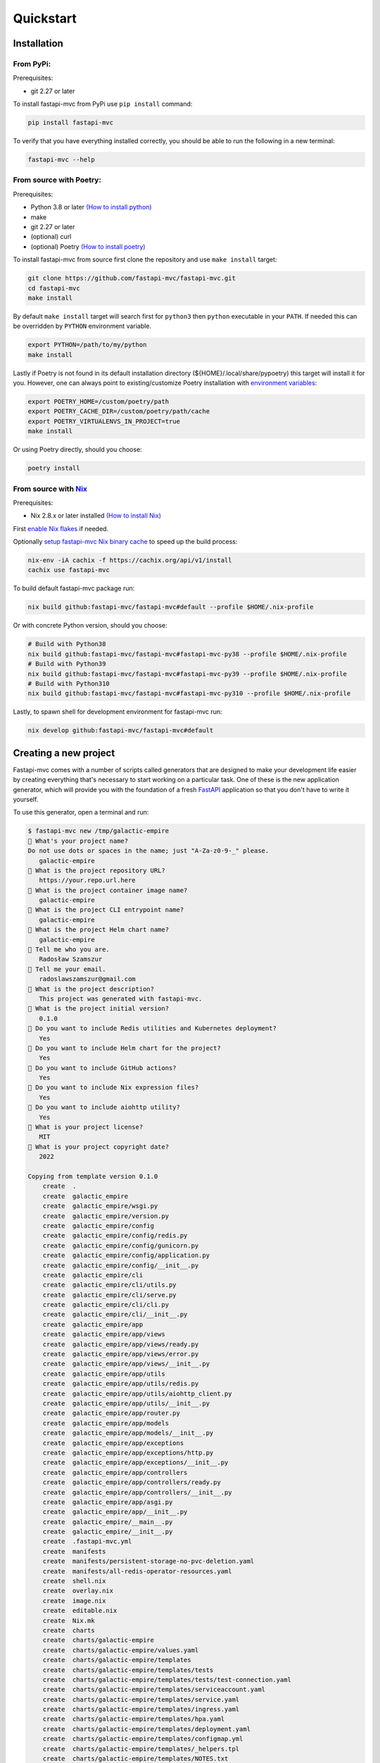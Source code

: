 Quickstart
==========

Installation
------------

From PyPi:
~~~~~~~~~~

Prerequisites:

* git 2.27 or later

To install fastapi-mvc from PyPi use ``pip install`` command:

.. code-block:: bash

    pip install fastapi-mvc

To verify that you have everything installed correctly, you should be able to run the following in a new terminal:

.. code-block:: bash

    fastapi-mvc --help

From source with Poetry:
~~~~~~~~~~~~~~~~~~~~~~~~

Prerequisites:

* Python 3.8 or later `(How to install python) <https://docs.python-guide.org/starting/installation/>`__
* make
* git 2.27 or later
* (optional) curl
* (optional) Poetry `(How to install poetry) <https://python-poetry.org/docs/#installation>`__

To install fastapi-mvc from source first clone the repository and use ``make install`` target:

.. code-block:: bash

    git clone https://github.com/fastapi-mvc/fastapi-mvc.git
    cd fastapi-mvc
    make install

By default ``make install`` target will search first for ``python3`` then ``python`` executable in your ``PATH``.
If needed this can be overridden by ``PYTHON`` environment variable.

.. code-block:: bash

    export PYTHON=/path/to/my/python
    make install

Lastly if Poetry is not found in its default installation directory (${HOME}/.local/share/pypoetry) this target will install it for you.
However, one can always point to existing/customize Poetry installation with `environment variables <https://python-poetry.org/docs/configuration/#using-environment-variables>`__:

.. code-block:: bash

    export POETRY_HOME=/custom/poetry/path
    export POETRY_CACHE_DIR=/custom/poetry/path/cache
    export POETRY_VIRTUALENVS_IN_PROJECT=true
    make install

Or using Poetry directly, should you choose:

.. code-block:: bash

    poetry install

From source with `Nix <https://nixos.org/>`__
~~~~~~~~~~~~~~~~~~~~~~~~~~~~~~~~~~~~~~~~~~~~~

Prerequisites:

* Nix 2.8.x or later installed `(How to install Nix) <https://nixos.org/download.html>`__

First `enable Nix flakes <https://nixos.wiki/wiki/Flakes#Enable_flakes>`__ if needed.

Optionally `setup fastapi-mvc Nix binary cache <https://app.cachix.org/cache/fastapi-mvc#pull>`__ to speed up the build process:

.. code-block:: bash

    nix-env -iA cachix -f https://cachix.org/api/v1/install
    cachix use fastapi-mvc

To build default fastapi-mvc package run:

.. code-block:: bash

    nix build github:fastapi-mvc/fastapi-mvc#default --profile $HOME/.nix-profile

Or with concrete Python version, should you choose:

.. code-block:: bash

    # Build with Python38
    nix build github:fastapi-mvc/fastapi-mvc#fastapi-mvc-py38 --profile $HOME/.nix-profile
    # Build with Python39
    nix build github:fastapi-mvc/fastapi-mvc#fastapi-mvc-py39 --profile $HOME/.nix-profile
    # Build with Python310
    nix build github:fastapi-mvc/fastapi-mvc#fastapi-mvc-py310 --profile $HOME/.nix-profile

Lastly, to spawn shell for development environment for fastapi-mvc run:

.. code-block:: bash

    nix develop github:fastapi-mvc/fastapi-mvc#default

Creating a new project
----------------------

Fastapi-mvc comes with a number of scripts called generators that are designed to make your development life easier by creating everything that's necessary to start working on a particular task.
One of these is the new application generator, which will provide you with the foundation of a fresh `FastAPI <https://fastapi.tiangolo.com/>`__ application so that you don't have to write it yourself.

To use this generator, open a terminal and run:

.. code-block:: bash

    $ fastapi-mvc new /tmp/galactic-empire
    🎤 What's your project name?
    Do not use dots or spaces in the name; just "A-Za-z0-9-_" please.
       galactic-empire
    🎤 What is the project repository URL?
       https://your.repo.url.here
    🎤 What is the project container image name?
       galactic-empire
    🎤 What is the project CLI entrypoint name?
       galactic-empire
    🎤 What is the project Helm chart name?
       galactic-empire
    🎤 Tell me who you are.
       Radosław Szamszur
    🎤 Tell me your email.
       radoslawszamszur@gmail.com
    🎤 What is the project description?
       This project was generated with fastapi-mvc.
    🎤 What is the project initial version?
       0.1.0
    🎤 Do you want to include Redis utilities and Kubernetes deployment?
       Yes
    🎤 Do you want to include Helm chart for the project?
       Yes
    🎤 Do you want to include GitHub actions?
       Yes
    🎤 Do you want to include Nix expression files?
       Yes
    🎤 Do you want to include aiohttp utility?
       Yes
    🎤 What is your project license?
       MIT
    🎤 What is your project copyright date?
       2022

    Copying from template version 0.1.0
        create  .
        create  galactic_empire
        create  galactic_empire/wsgi.py
        create  galactic_empire/version.py
        create  galactic_empire/config
        create  galactic_empire/config/redis.py
        create  galactic_empire/config/gunicorn.py
        create  galactic_empire/config/application.py
        create  galactic_empire/config/__init__.py
        create  galactic_empire/cli
        create  galactic_empire/cli/utils.py
        create  galactic_empire/cli/serve.py
        create  galactic_empire/cli/cli.py
        create  galactic_empire/cli/__init__.py
        create  galactic_empire/app
        create  galactic_empire/app/views
        create  galactic_empire/app/views/ready.py
        create  galactic_empire/app/views/error.py
        create  galactic_empire/app/views/__init__.py
        create  galactic_empire/app/utils
        create  galactic_empire/app/utils/redis.py
        create  galactic_empire/app/utils/aiohttp_client.py
        create  galactic_empire/app/utils/__init__.py
        create  galactic_empire/app/router.py
        create  galactic_empire/app/models
        create  galactic_empire/app/models/__init__.py
        create  galactic_empire/app/exceptions
        create  galactic_empire/app/exceptions/http.py
        create  galactic_empire/app/exceptions/__init__.py
        create  galactic_empire/app/controllers
        create  galactic_empire/app/controllers/ready.py
        create  galactic_empire/app/controllers/__init__.py
        create  galactic_empire/app/asgi.py
        create  galactic_empire/app/__init__.py
        create  galactic_empire/__main__.py
        create  galactic_empire/__init__.py
        create  .fastapi-mvc.yml
        create  manifests
        create  manifests/persistent-storage-no-pvc-deletion.yaml
        create  manifests/all-redis-operator-resources.yaml
        create  shell.nix
        create  overlay.nix
        create  image.nix
        create  editable.nix
        create  Nix.mk
        create  charts
        create  charts/galactic-empire
        create  charts/galactic-empire/values.yaml
        create  charts/galactic-empire/templates
        create  charts/galactic-empire/templates/tests
        create  charts/galactic-empire/templates/tests/test-connection.yaml
        create  charts/galactic-empire/templates/serviceaccount.yaml
        create  charts/galactic-empire/templates/service.yaml
        create  charts/galactic-empire/templates/ingress.yaml
        create  charts/galactic-empire/templates/hpa.yaml
        create  charts/galactic-empire/templates/deployment.yaml
        create  charts/galactic-empire/templates/configmap.yml
        create  charts/galactic-empire/templates/_helpers.tpl
        create  charts/galactic-empire/templates/NOTES.txt
        create  charts/galactic-empire/README.md
        create  charts/galactic-empire/Chart.yaml
        create  charts/galactic-empire/.helmignore
        create  .github
        create  .github/workflows
        create  .github/workflows/nix.yml
        create  .github/workflows/integration.yml
        create  .github/workflows/main.yml
        create  .github/workflows/docs.yml
        create  .github/dependabot.yml
        create  tests
        create  tests/unit
        create  tests/unit/test_wsgi.py
        create  tests/unit/cli
        create  tests/unit/cli/test_utils.py
        create  tests/unit/cli/test_serve.py
        create  tests/unit/cli/test_cli.py
        create  tests/unit/cli/conftest.py
        create  tests/unit/cli/__init__.py
        create  tests/unit/app
        create  tests/unit/app/views
        create  tests/unit/app/views/test_ready.py
        create  tests/unit/app/views/test_error.py
        create  tests/unit/app/views/__init__.py
        create  tests/unit/app/utils
        create  tests/unit/app/utils/test_redis.py
        create  tests/unit/app/utils/test_aiohttp_client.py
        create  tests/unit/app/utils/__init__.py
        create  tests/unit/app/test_asgi.py
        create  tests/unit/app/models
        create  tests/unit/app/models/__init__.py
        create  tests/unit/app/exceptions
        create  tests/unit/app/exceptions/test_http.py
        create  tests/unit/app/exceptions/__init__.py
        create  tests/unit/app/controllers
        create  tests/unit/app/controllers/test_ready.py
        create  tests/unit/app/controllers/__init__.py
        create  tests/unit/app/conftest.py
        create  tests/unit/app/__init__.py
        create  tests/unit/__init__.py
        create  tests/integration
        create  tests/integration/test_ready_endpoint.py
        create  tests/integration/__init__.py
        create  tests/__init__.py
        create  pyproject.toml
        create  docs
        create  docs/nix.rst
        create  docs/usage.rst
        create  docs/license.rst
        create  docs/install.rst
        create  docs/index.rst
        create  docs/deployment.rst
        create  docs/conf.py
        create  docs/api.rst
        create  docs/_static
        create  docs/_static/logo.png
        create  default.nix
        create  build
        create  build/dev-env.sh
        create  build/install.sh
        create  build/image.sh
        create  Vagrantfile
        create  TAG
        create  README.md
        create  Poetry.mk
        create  Makefile
        create  LICENSE
        create  Dockerfile
        create  CHANGELOG.md
        create  .gitignore
        create  .dockerignore
        create  .coveragerc

     > Running task 1 of 1: ln -srf CHANGELOG.md docs/CHANGELOG.md

           run  make install
    [install] Begin installing project.
    Creating virtualenv galactic-empire in /tmp/galactic-empire/.venv
    Updating dependencies
    Resolving dependencies... (0.7s)

    Writing lock file

    Package operations: 75 installs, 0 updates, 0 removals

      • Installing certifi (2022.9.24)
      • Installing charset-normalizer (2.1.1)
      • Installing frozenlist (1.3.1)
      • Installing idna (3.4)
      • Installing markupsafe (2.1.1)
      • Installing mdurl (0.1.2)
      • Installing multidict (6.0.2)
      • Installing pyparsing (3.0.9)
      • Installing pytz (2022.4)
      • Installing sniffio (1.3.0)
      • Installing urllib3 (1.26.12)
      • Installing zipp (3.9.0)
      • Installing aiosignal (1.2.0)
      • Installing alabaster (0.7.12)
      • Installing anyio (3.6.1)
      • Installing async-timeout (4.0.2)
      • Installing attrs (22.1.0)
      • Installing babel (2.10.3)
      • Installing docutils (0.19)
      • Installing imagesize (1.4.1)
      • Installing importlib-metadata (5.0.0)
      • Installing iniconfig (1.1.1)
      • Installing jinja2 (3.1.2)
      • Installing markdown-it-py (2.1.0)
      • Installing mccabe (0.7.0)
      • Installing packaging (21.3)
      • Installing pluggy (1.0.0)
      • Installing py (1.11.0)
      • Installing pycodestyle (2.9.1)
      • Installing pyflakes (2.5.0)
      • Installing pygments (2.13.0)
      • Installing requests (2.28.1)
      • Installing snowballstemmer (2.2.0)
      • Installing sphinxcontrib-applehelp (1.0.2)
      • Installing sphinxcontrib-devhelp (1.0.2)
      • Installing sphinxcontrib-jsmath (1.0.1)
      • Installing sphinxcontrib-htmlhelp (2.0.0)
      • Installing sphinxcontrib-serializinghtml (1.1.5)
      • Installing sphinxcontrib-qthelp (1.0.3)
      • Installing tomli (2.0.1)
      • Installing typing-extensions (4.4.0)
      • Installing yarl (1.8.1)
      • Installing aiohttp (3.8.3)
      • Installing click (8.1.3)
      • Installing coverage (6.5.0)
      • Installing flake8 (5.0.4)
      • Installing h11 (0.14.0)
      • Installing httptools (0.5.0)
      • Installing mdit-py-plugins (0.3.1)
      • Installing mypy-extensions (0.4.3)
      • Installing pathspec (0.10.1)
      • Installing platformdirs (2.5.2)
      • Installing pydantic (1.10.2)
      • Installing pydocstyle (6.1.1)
      • Installing pytest (7.1.3)
      • Installing python-dotenv (0.21.0)
      • Installing pyyaml (6.0)
      • Installing sphinx (5.2.3)
      • Installing starlette (0.20.4)
      • Installing uvloop (0.17.0)
      • Installing watchfiles (0.17.0)
      • Installing websockets (10.3)
      • Installing aioredis (2.0.1)
      • Installing aioresponses (0.7.3)
      • Installing black (22.8.0)
      • Installing fastapi (0.85.0)
      • Installing flake8-docstrings (1.6.0)
      • Installing flake8-import-order (0.18.1)
      • Installing flake8-todo (0.7)
      • Installing gunicorn (20.1.0)
      • Installing myst-parser (0.18.1)
      • Installing pallets-sphinx-themes (2.0.2)
      • Installing pytest-asyncio (0.19.0)
      • Installing pytest-cov (4.0.0)
      • Installing uvicorn (0.18.3)

    Installing the current project: galactic-empire (0.1.0)
    Project successfully installed.
    To activate virtualenv run: $ poetry shell
    Now you should access CLI script: $ galactic-empire --help
    Alternatively you can access CLI script via poetry run: $ poetry run galactic-empire --help
    To deactivate virtualenv simply type: $ deactivate
    To activate shell completion:
     - for bash: $ echo 'eval "$(_GALACTIC_EMPIRE_COMPLETE=source_bash galactic-empire)' >> ~/.bashrc
     - for zsh: $ echo 'eval "$(_GALACTIC_EMPIRE_COMPLETE=source_zsh galactic-empire)' >> ~/.zshrc
     - for fish: $ echo 'eval "$(_GALACTIC_EMPIRE_COMPLETE=source_fish galactic-empire)' >> ~/.config/fish/completions/galactic-empire.fish


This will create a fastapi-mvc project called galactic-empire in a ``/tmp/galactic-empire`` directory and install its dependencies using ``make install``.

After you create the application, switch to its folder:

.. code-block:: bash

    $ cd /tmp/galactic-empire

The galactic-empire directory will have a number of generated files and folders that make up the structure of a fastapi-mvc application.
Here's a basic rundown on the function of each of the files and folders that fastapi-mvc creates by default:

.. code-block:: bash

    ├── .github
    │   └── workflows                GitHub Actions definition
    ├── build                        Makefile scripts
    ├── charts                       Helm chart for application
    │   └── galactic-empire
    ├── galactic_empire              Python project root
    │   ├── app                      FastAPI core implementation
    │   │   ├── controllers          Application controllers
    │   │   ├── exceptions           Application custom exceptions
    │   │   ├── models               Application models
    │   │   ├── utils                Application utilities
    │   │   ├── router.py            Application root APIRouter
    │   │   └── asgi.py              Application ASGI node implementation
    │   ├── cli                      Application CLI implementation
    │   ├── config                   Configuration submodule
    │   │   ├── application.py       Application configuration
    │   │   ├── gunicorn.py          Gunicorn configuration
    │   │   └── redis.py             Redis configuration
    │   ├── version.py               Application version
    │   └── wsgi.py                  Application WSGI master node implementation
    ├── manifests                    Manifests for spotathome/redis-operator
    ├── tests
    │   ├── integration              Integration test implementation
    │   ├── unit                     Unit tests implementation
    ├── CHANGELOG.md
    ├── Dockerfile                   Dockerfile definition
    ├── .dockerignore
    ├── .coveragerc
    ├── .gitignore
    ├── fastapi-mvc.ini              Fastapi-mvc application configuration.
    ├── shell.nix                    Development environment Nix expression file.
    ├── overlay.nix                  Set of Nix overlays to extend and change nixpkgs.
    ├── default.nix                  Python project Nix expression file.
    ├── editable.nix                 Editable Python project Nix expression file.
    ├── image.nix                    Container image Nix expression file.
    ├── LICENSE
    ├── Makefile                     Makefile definition
    ├── Poetry.mk                    Sub Makefile containing targets for Poetry
    ├── Nix.mk                       Sub Makefile containing targets for Nix
    ├── poetry.lock                  Poetry dependency management lock file
    ├── pyproject.toml               PEP 518 - The build system dependencies
    ├── README.md
    ├── TAG                          Application version for build systems
    └── Vagrantfile                  Virtualized environment definition

Overriding default template
~~~~~~~~~~~~~~~~~~~~~~~~~~~

If needed one can always override `default fastapi-mvc new project template <https://github.com/fastapi-mvc/cookiecutter>`__. For that use case ``fastapi-mvc new`` command comes with the following CLI options:

* ``--use-version`` - The branch, tag or commit ID to checkout
* ``--use-repo`` - Overrides fastapi-mvc copier-project repository.

Examples:

.. code-block:: bash

    # Use default template from specific version (tag)
    fastapi-mvc new --use-version 0.1.0 /tmp/galactic-empire
    # Use default template from specific commit
    fastapi-mvc new --use-version 519ce9f23dbef378bf958d2463171930feab6dc2 /tmp/galactic-empire

    # Completely overrides template remote
    fastapi-mvc new --use-repo https://github.com/johndoe/my-copier-project.git /tmp/galactic-empire

Hello, World!
-------------

To begin with, let's get some text up on screen quickly. To do this, you need to get your uvicorn development server running.

Starting up the Web Server
~~~~~~~~~~~~~~~~~~~~~~~~~~

You actually have a functional FastAPI application already. To see it, you need to start a web server on your development machine.
You can do this by running the following command in the galactic-empire directory:

.. code-block:: bash

    $ fastapi-mvc run
    INFO:     Will watch for changes in these directories: ['/tmp/galactic-empire']
    INFO:     Uvicorn running on http://127.0.0.1:8000 (Press CTRL+C to quit)
    INFO:     Started reloader process [4039270] using WatchFiles
    INFO:     Started server process [4039305]
    INFO:     Waiting for application startup.
    INFO:     Application startup complete.

This will start up `uvicron <https://github.com/encode/uvicorn>`__ development server (ASGI) distributed with fastapi-mvc by default.
To see your application in action, open a browser window and navigate to http://127.0.0.1:8000. You should see the FastAPI interactive API documentation page:

.. image:: _static/docs_page.png
    :align: center

When you want to stop the web server, hit Ctrl+C in the terminal window where it's running.
When using uvicorn development server, you don't need to restart the it; changes you make in files will be automatically picked up by the uvicorn.

The FastAPI documentation page is the smoke test for a new fastapi-mvc application: it makes sure that you have your software configured correctly enough to serve a page.

You can also check application health by running GET request to ``/api/ready`` endpoint:

.. code-block:: bash

    $ curl 127.0.0.1:8000/api/ready
    {"status":"ok"}

Lastly, you can always use the project ``serve`` CLI command for starting production unicorn + uvicorn (WSGI + ASGI) server:

.. code-block:: bash

    $ galactic-empire serve
    [2022-04-23 20:21:49 +0000] [4769] [INFO] Start gunicorn WSGI with ASGI workers.
    [2022-04-23 20:21:49 +0000] [4769] [INFO] Starting gunicorn 20.1.0
    [2022-04-23 20:21:49 +0000] [4769] [INFO] Listening at: http://127.0.0.1:8000 (4769)
    [2022-04-23 20:21:49 +0000] [4769] [INFO] Using worker: uvicorn.workers.UvicornWorker
    [2022-04-23 20:21:49 +0000] [4769] [INFO] Server is ready. Spawning workers
    [2022-04-23 20:21:49 +0000] [4771] [INFO] Booting worker with pid: 4771
    [2022-04-23 20:21:49 +0000] [4771] [INFO] Worker spawned (pid: 4771)
    [2022-04-23 20:21:49 +0000] [4771] [INFO] Started server process [4771]
    [2022-04-23 20:21:49 +0000] [4771] [INFO] Waiting for application startup.
    [2022-04-23 20:21:49 +0000] [4771] [INFO] Application startup complete.
    [2022-04-23 20:21:49 +0000] [4772] [INFO] Booting worker with pid: 4772
    [2022-04-23 20:21:49 +0000] [4772] [INFO] Worker spawned (pid: 4772)
    [2022-04-23 20:21:49 +0000] [4772] [INFO] Started server process [4772]
    [2022-04-23 20:21:49 +0000] [4772] [INFO] Waiting for application startup.
    [2022-04-23 20:21:49 +0000] [4772] [INFO] Application startup complete.

Creating new endpoint
---------------------

To create new endpoint, you need to create at minimum a route and controller with a method.
Lets say we want to create ``death_star`` controller with following endpoints:

* status (GET)
* load (POST)
* fire (DELETE)

For that we will run the controller generator:

.. code-block:: bash

    $ fastapi-mvc generate controller death_star status load:post fire:delete

This will do several things for you:

* Create controller: galactic_empire/app/controllers/death_star.py
* Create unit test: tests/unit/app/controllers/test_death_star.py
* Add router entry in: galactic_empire/config/router.py

The most important of these is the controller file, ``galactic_empire/app/controllers/death_star.py``.
Let's take a look at it:

.. code-block:: python

    """Death star controller implementation."""
    import logging

    from fastapi import APIRouter


    router = APIRouter(
        prefix="/death_star"
    )
    log = logging.getLogger(__name__)


    @router.get(
        "/status",
        status_code=200,
        # Decorator options:
        # https://fastapi.tiangolo.com/tutorial/path-operation-configuration/
    )
    async def status():
        # Implement endpoint logic here.
        return {"hello": "world"}


    @router.post(
        "/load",
        status_code=200,
        # Decorator options:
        # https://fastapi.tiangolo.com/tutorial/path-operation-configuration/
    )
    async def load():
        # Implement endpoint logic here.
        return {"hello": "world"}


    @router.delete(
        "/fire",
        status_code=200,
        # Decorator options:
        # https://fastapi.tiangolo.com/tutorial/path-operation-configuration/
    )
    async def fire():
        # Implement endpoint logic here.
        return {"hello": "world"}

Endpoints are just methods with ``FastAPI path decorator`` aggregated in one file that makes a controller.
For more information please refer to FastAPI documentation, some useful links:

* `create-a-path-operation <https://fastapi.tiangolo.com/tutorial/first-steps/#step-3-create-a-path-operation>`__
* `path params <https://fastapi.tiangolo.com/tutorial/path-params/>`__
* `path-operation-configuration <https://fastapi.tiangolo.com/tutorial/path-operation-configuration/>`__

Now let's look at router configuration:

.. code-block:: python
    :emphasize-lines: 6, 12

    """Application routes configuration.

    In this file all application endpoints are being defined.
    """
    from fastapi import APIRouter
    from galactic_empire.app.controllers import death_star
    from galactic_empire.app.controllers.api.v1 import ready

    router = APIRouter(prefix="/api")

    router.include_router(ready.router, tags=["ready"])
    router.include_router(death_star.router)

As you can see controller generator automatically added FastAPI router entries for you.
You can always disable this behaviour by running with the ``--skip-routes`` option.

Lastly let's try if our new endpoints actually work:

.. code-block:: bash

    $ curl 127.0.0.1:8000/api/death_star/status
    {"hello":"world"}
    $ curl -X POST 127.0.0.1:8000/api/death_star/load
    {"hello":"world"}
    $ curl -X DELETE 127.0.0.1:8000/api/death_star/fire
    {"hello":"world"}

Project documentation
---------------------

As you can see fastapi-mvc is just a tool designed to make your FastAPI development life easier, by creating everything that's necessary to start working on a particular task.
However, generated project by fastapi-mvc is fully independent and does not require it in order to work. You can learn more about it from included documentation in it.

If you did not skip GitHub Actions during project generation, the documentation will be deployed to your project GitHub pages via Build Docs workflow.

.. note::
    You might need to enable GitHub pages for this project first.

To build docs manually:

.. code-block:: bash

    make docs

Then open ``./site/index.html`` with any browser.

Lastly, you can always have a look at the ``fastapi-mvc/example`` `documentation deployment <https://fastapi-mvc.github.io/example/index.html>`__.

Updating project
----------------

Prerequisites:

* Project is git tracked
* Project is not git dirty

Generated projects by ``fastapi-mvc`` can be easily updated with changes from the given `copier-project <https://github.com/fastapi-mvc/copier-project>`__ template version.
For that we will run ``fastapi-mvc update`` command:

.. code-block:: bash

    fastapi-mvc update
    # Or using alias short-cut
    fm u

    # Update to concrete version
    fastapi-mvc update --use-version 0.3.0

The update feature also allows extending projects with previously not selected features or even changing namespaces. To do so just update answers to project questions.
More information on how the update process works can be found `here <https://copier.readthedocs.io/en/v7.0.1/updating/#how-the-update-works>`__.

